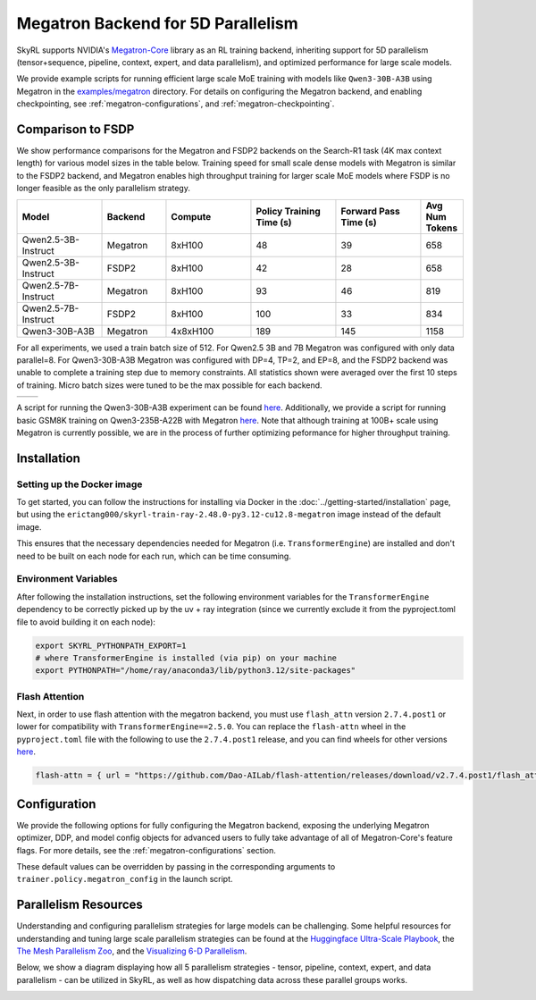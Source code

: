 Megatron Backend for 5D Parallelism
===================================

SkyRL supports NVIDIA's `Megatron-Core <https://developer.nvidia.com/megatron-core>`_ library as an RL training backend, inheriting support for 5D parallelism (tensor+sequence, pipeline, context, expert, and data parallelism), and optimized performance for large scale models.

We provide example scripts for running efficient large scale MoE training with models like ``Qwen3-30B-A3B`` using Megatron in the `examples/megatron <https://github.com/NovaSky-AI/SkyRL/tree/main/skyrl-train/examples/megatron>`_ directory.
For details on configuring the Megatron backend, and enabling checkpointing, see :ref:`megatron-configurations`, and :ref:`megatron-checkpointing`.

Comparison to FSDP
------------------
We show performance comparisons for the Megatron and FSDP2 backends on the Search-R1 task (4K max context length) for various model sizes in the table below. Training speed for small scale dense models with Megatron
is similar to the FSDP2 backend, and Megatron enables high throughput training for larger scale MoE models where FSDP is no longer feasible as the only parallelism strategy.

.. list-table::
   :header-rows: 1
   :widths: 20 15 20 20 20 10

   * - Model
     - Backend
     - Compute
     - Policy Training Time (s)
     - Forward Pass Time (s)
     - Avg Num Tokens
   * - Qwen2.5-3B-Instruct
     - Megatron
     - 8xH100
     - 48
     - 39
     - 658
   * - Qwen2.5-3B-Instruct
     - FSDP2
     - 8xH100
     - 42
     - 28
     - 658
   * - Qwen2.5-7B-Instruct
     - Megatron
     - 8xH100
     - 93
     - 46
     - 819
   * - Qwen2.5-7B-Instruct
     - FSDP2
     - 8xH100
     - 100
     - 33
     - 834
   * - Qwen3-30B-A3B
     - Megatron
     - 4x8xH100
     - 189
     - 145
     - 1158

For all experiments, we used a train batch size of 512. For Qwen2.5 3B and 7B Megatron was configured with only data parallel=8. 
For Qwen3-30B-A3B Megatron was configured with DP=4, TP=2, and EP=8, and the FSDP2 backend was unable to complete a training step due to memory constraints. 
All statistics shown were averaged over the first 10 steps of training. Micro batch sizes were tuned to be the max possible for each backend.

.. list-table::
   :widths: 50 50
   :header-rows: 0

   * - .. image:: images/search-r1-3b.svg
         :width: 400px
         :align: center
     - .. image:: images/search-r1-30b.svg
         :width: 400px
         :align: center

.. centered:: Left: Matching Qwen2.5-3B-Instruct reward curves for Megatron and FSDP2. Right: Qwen3-30B-A3B reward curve for Megatron (330 steps on 4 H100 nodes over 4 days) vs Qwen2.5-3B FSDP baseline.

A script for running the Qwen3-30B-A3B experiment can be found `here <https://github.com/NovaSky-AI/SkyRL/blob/main/skyrl-train/examples/megatron/run_search_megatron.sh>`_. 
Additionally, we provide a script for running basic GSM8K training on Qwen3-235B-A22B with Megatron `here <https://github.com/NovaSky-AI/SkyRL/blob/main/skyrl-train/examples/megatron/run_megatron_qwen3-235b-a22b.sh>`_. 
Note that although training at 100B+ scale using Megatron is currently possible, we are in the process of further optimizing peformance for higher throughput training.


Installation
------------

Setting up the Docker image
~~~~~~~~~~~~~~~~~~~~~~~~~~~~
To get started, you can follow the instructions for installing via Docker in the :doc:`../getting-started/installation` page, but using the ``erictang000/skyrl-train-ray-2.48.0-py3.12-cu12.8-megatron`` image instead of the default image.

This ensures that the necessary dependencies needed for Megatron (i.e. ``TransformerEngine``) are installed and don't need to be built on each node for each run, which can be time consuming.

Environment Variables
~~~~~~~~~~~~~~~~~~~~~
After following the installation instructions, set the following environment variables for the ``TransformerEngine`` dependency to be correctly picked up by the uv + ray integration (since we currently exclude it from the pyproject.toml file to avoid building it on each node):

.. code-block:: bash

    export SKYRL_PYTHONPATH_EXPORT=1
    # where TransformerEngine is installed (via pip) on your machine
    export PYTHONPATH="/home/ray/anaconda3/lib/python3.12/site-packages"

Flash Attention
~~~~~~~~~~~~~~~
Next, in order to use flash attention with the megatron backend, you must use ``flash_attn`` version ``2.7.4.post1`` or lower for compatibility with ``TransformerEngine==2.5.0``.
You can replace the ``flash-attn`` wheel in the ``pyproject.toml`` file with the following to use the ``2.7.4.post1`` release, and you can find wheels for other versions `here <https://github.com/Dao-AILab/flash-attention/releases>`_.

.. code-block:: bash

    flash-attn = { url = "https://github.com/Dao-AILab/flash-attention/releases/download/v2.7.4.post1/flash_attn-2.7.4.post1+cu12torch2.7cxx11abiFALSE-cp312-cp312-linux_x86_64.whl" }


Configuration
-------------
We provide the following options for fully configuring the Megatron backend, exposing the underlying Megatron optimizer, DDP, and model config objects
for advanced users to fully take advantage of all of Megatron-Core's feature flags. For more details, see the :ref:`megatron-configurations` section.

.. code-block:: yaml
    :caption: ``skyrl_train/config/megatron/policy.yaml``

    # @package megatron_config.policy
    tensor_model_parallel_size: 1
    pipeline_model_parallel_size: 1
    context_parallel_size: 1
    expert_model_parallel_size: 1
    expert_tensor_parallel_size: null

    ddp_config:
        # pass through kwargs to configure the Megatron DistributedDataParallelConfig object
        # https://github.com/NVIDIA/Megatron-LM/blob/core_r0.13.0/megatron/core/distributed/distributed_data_parallel_config.py#L8
        ...
    
    optimizer_config_kwargs:
        # pass through kwargs to configure the Megatron OptimizerConfig object
        # https://github.com/NVIDIA/Megatron-LM/blob/core_r0.13.0/megatron/core/optimizer/optimizer_config.py#L12
        ...
    
    transformer_config_kwargs:
        # pass through kwargs to configure the Megatron TransformerConfig object
        # https://github.com/NVIDIA/Megatron-LM/blob/core_r0.13.0/megatron/core/transformer/transformer_config.py#L33
        ...

These default values can be overridden by passing in the corresponding arguments to ``trainer.policy.megatron_config`` in the launch script.

Parallelism Resources
----------------------
Understanding and configuring parallelism strategies for large models can be challenging.
Some helpful resources for understanding and tuning large scale parallelism strategies can be found at the `Huggingface Ultra-Scale Playbook <https://huggingface.co/spaces/nanotron/ultrascale-playbook?section=finding_the_best_training_configuration>`_, 
the `The Mesh Parallelism Zoo <https://blog.ezyang.com/2025/08/the-parallelism-mesh-zoo/>`_, and the `Visualizing 6-D Parallelism <https://main-horse.github.io/posts/visualizing-6d>`_.

Below, we show a diagram displaying how all 5 parallelism strategies - tensor, pipeline, context, expert, and data parallelism - can be utilized in SkyRL, as well as how dispatching data across these parallel groups works.

.. image:: images/parallelism.svg


